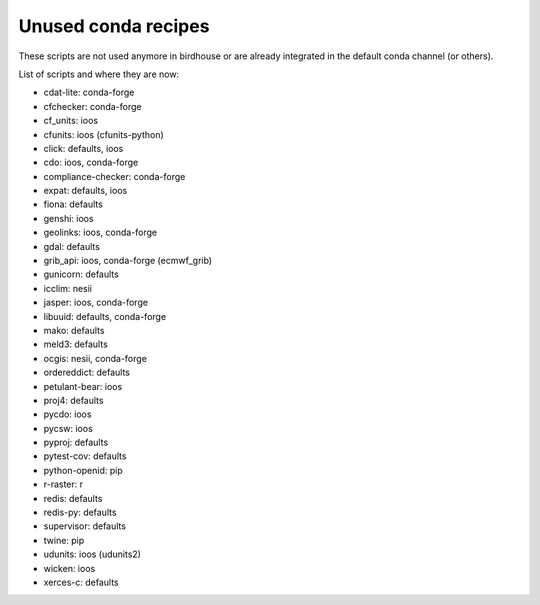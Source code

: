 Unused conda recipes
====================

These scripts are not used anymore in birdhouse or are already integrated in the default conda channel (or others).

List of scripts and where they are now:

* cdat-lite: conda-forge
* cfchecker: conda-forge
* cf_units: ioos
* cfunits: ioos (cfunits-python)
* click: defaults, ioos
* cdo: ioos, conda-forge
* compliance-checker: conda-forge
* expat: defaults, ioos
* fiona: defaults
* genshi: ioos
* geolinks: ioos, conda-forge
* gdal: defaults
* grib_api: ioos, conda-forge (ecmwf_grib)
* gunicorn: defaults
* icclim: nesii
* jasper: ioos, conda-forge
* libuuid: defaults, conda-forge
* mako: defaults
* meld3: defaults
* ocgis: nesii, conda-forge
* ordereddict: defaults
* petulant-bear: ioos
* proj4: defaults
* pycdo: ioos
* pycsw: ioos
* pyproj: defaults
* pytest-cov: defaults
* python-openid: pip
* r-raster: r
* redis: defaults
* redis-py: defaults
* supervisor: defaults
* twine: pip
* udunits: ioos (udunits2)
* wicken: ioos
* xerces-c: defaults
